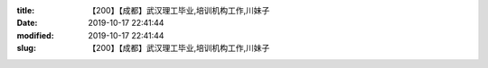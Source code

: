
:title: 【200】【成都】武汉理工毕业,培训机构工作,川妹子
:date: 2019-10-17 22:41:44
:modified: 2019-10-17 22:41:44
:slug: 【200】【成都】武汉理工毕业,培训机构工作,川妹子


.. raw:: html
    :file: html/【200】【成都】武汉理工毕业,培训机构工作,川妹子.html
